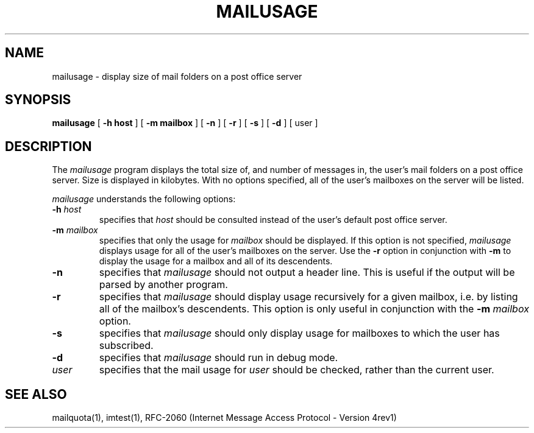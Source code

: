 .\" 
.\" $Id: mailusage.1,v 1.1.2.1 2004-01-02 17:25:02 ghudson Exp $
.\"
.TH MAILUSAGE 1 
.SH NAME
mailusage \- display size of mail folders on a post office server
.SH SYNOPSIS
.B mailusage
[
.B \-h " host"
] [
.B \-m " mailbox"
] [
.B \-n
] [ 
.B \-r
] [ 
.B \-s
] [ 
.B \-d
] [ user ]
.SH DESCRIPTION
The 
.I mailusage
program displays the total size of, and number of messages in, the
user's mail folders on a post office server.  Size is displayed in
kilobytes.  With no options specified, all of the user's mailboxes on
the server will be listed.

.I mailusage
understands the following options:
.TP
.B \-h \fIhost\fR
specifies that
.I host
should be consulted instead of the user's default post office server.
.TP
.B \-m \fImailbox\fR
specifies that only the usage for
.I mailbox
should be displayed.  If this option is not specified,
.I mailusage
displays usage for all of the user's mailboxes on the server.  Use the
.B \-r
option in conjunction with
.B \-m
to display the usage for a mailbox and all of its descendents.
.TP
.B \-n
specifies that
.I mailusage
should not output a header line.  This is useful if the output will be
parsed by another program.
.TP
.B \-r
specifies that
.I mailusage
should display usage recursively for a given mailbox, i.e. by listing
all of the mailbox's descendents.  This option is only useful in
conjunction with the
.B \-m \fImailbox\fR
option.
.TP
.B \-s
specifies that
.I mailusage
should only display usage for mailboxes to which the user has subscribed.
.TP
.B \-d
specifies that 
.I mailusage
should run in debug mode.
.TP
.B \fIuser\fR
specifies that the mail usage for 
.I user
should be checked, rather than the current user.
.SH "SEE ALSO"
mailquota(1), imtest(1),
RFC\-2060 (Internet Message Access Protocol - Version 4rev1)
